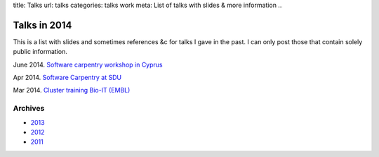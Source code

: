 title: Talks
url: talks
categories: talks work
meta: List of talks with slides & more information
..

Talks in 2014
=============

This is a list with slides and sometimes references &c for talks I gave in the
past. I can only post those that contain solely public information.

June 2014. `Software carpentry workshop in Cyprus </talks/2014/cyi>`__

Apr 2014. `Software Carpentry at SDU
</talks/2014/sdu>`__

Mar 2014. `Cluster training Bio-IT (EMBL)
</files/talks/2014/03-bioit-training/cluster.html>`__

Archives
--------

- `2013 </talks/2013>`__
- `2012 </talks/2012>`__
- `2011 </talks/2011>`__

